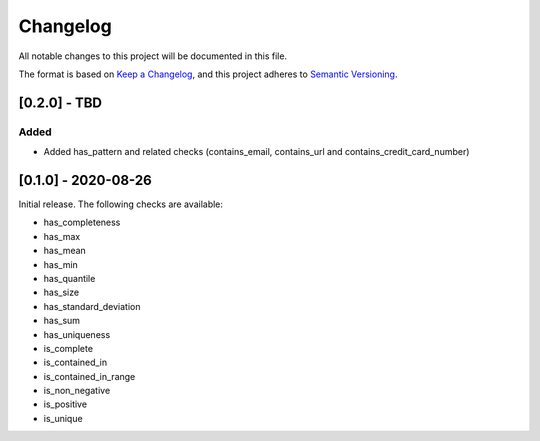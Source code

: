 Changelog
=========

All notable changes to this project will be documented in this file.

The format is based on `Keep a
Changelog <https://keepachangelog.com/en/1.0.0/>`__, and this project
adheres to `Semantic
Versioning <https://semver.org/spec/v2.0.0.html>`__.


[0.2.0] - TBD
--------------------

Added
~~~~~

- Added has_pattern and related checks (contains_email, contains_url and contains_credit_card_number)


[0.1.0] - 2020-08-26
--------------------

Initial release. The following checks are available:

- has_completeness
- has_max
- has_mean
- has_min
- has_quantile
- has_size
- has_standard_deviation
- has_sum
- has_uniqueness
- is_complete
- is_contained_in
- is_contained_in_range
- is_non_negative
- is_positive
- is_unique

